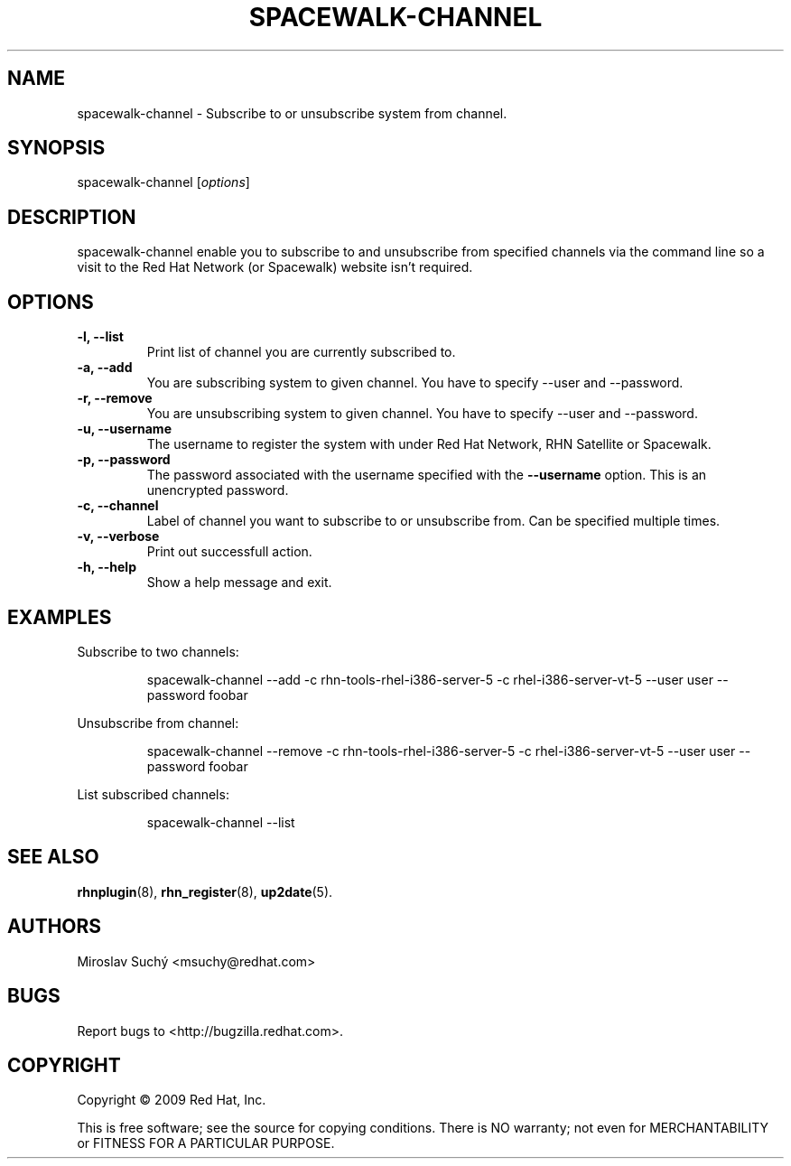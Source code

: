 .\" Copyright 2009 Red Hat, Inc.
.\"
.\" This man page is free documentation; you can redistribute it and/or modify
.\" it under the terms of the GNU General Public License as published by
.\" the Free Software Foundation; either version 2 of the License, or
.\" (at your option) any later version.
.\"
.\" This program is distributed in the hope that it will be useful,
.\" but WITHOUT ANY WARRANTY; without even the implied warranty of
.\" MERCHANTABILITY or FITNESS FOR A PARTICULAR PURPOSE.  See the
.\" GNU General Public License for more details.
.\"
.\" You should have received a copy of the GNU General Public License
.\" along with this man page; if not, write to the Free Software
.\" Foundation, Inc., 675 Mass Ave, Cambridge, MA 02139, USA.
.\"
.TH SPACEWALK-CHANNEL 8 "2009 November 24" "Linux" "Red Hat, Inc."

.SH NAME
spacewalk-channel \- Subscribe to or unsubscribe system from channel.

.SH SYNOPSIS

spacewalk-channel [\fIoptions\fP]

.SH DESCRIPTION
.PP
\fVspacewalk-channel\fR enable you to subscribe to and unsubscribe from 
specified channels via the command line so a visit to the Red Hat Network
(or Spacewalk) website isn't required.

.SH OPTIONS

.IP "\fB-l, --list\fP"
Print list of channel you are currently subscribed to.
.br
.IP "\fB-a, --add\fP"
You are subscribing system to given channel. You have to specify --user and --password.
.br
.IP "\fB-r, --remove\fP"
You are unsubscribing system to given channel. You have to specify --user and --password.
.br
.IP "\fB-u, --username\fP"
The username to register the system with under Red Hat Network, RHN Satellite or Spacewalk.
.br
.IP "\fB-p, --password\fP"
The password associated with the username specified with the \fB--username\fR
option. This is an unencrypted password.
.br
.IP "\fB-c, --channel\fP"
Label of channel you want to subscribe to or unsubscribe from. Can be specified multiple 
times.
.br
.IP "\fB-v, --verbose\fP"
Print out successfull action.
.br
.IP "\fB-h, --help\fP"
Show a help message and exit.

.SH "EXAMPLES"

Subscribe to two channels:

.RS
.nf
spacewalk-channel --add -c rhn-tools-rhel-i386-server-5 -c rhel-i386-server-vt-5 --user user --password foobar
.fi
.RE

Unsubscribe from channel:

.RS
.nf
spacewalk-channel --remove -c rhn-tools-rhel-i386-server-5 -c rhel-i386-server-vt-5 --user user --password foobar
.fi
.RE

List subscribed channels:

.RS
.nf
spacewalk-channel --list
.fi
.RE

.SH "SEE ALSO"

.PP
\fBrhnplugin\fP(8), \fBrhn_register\fP(8), \fBup2date\fP(5).

.SH AUTHORS
.PP
Miroslav Suchý <msuchy@redhat.com>

.SH "BUGS"
.PP
Report bugs to <http://bugzilla.redhat.com>.

.SH COPYRIGHT

.PP
Copyright \(co 2009 Red Hat, Inc.

.PP
This is free software; see the source for copying conditions.  There is 
NO warranty; not even for MERCHANTABILITY or FITNESS FOR A PARTICULAR PURPOSE.
